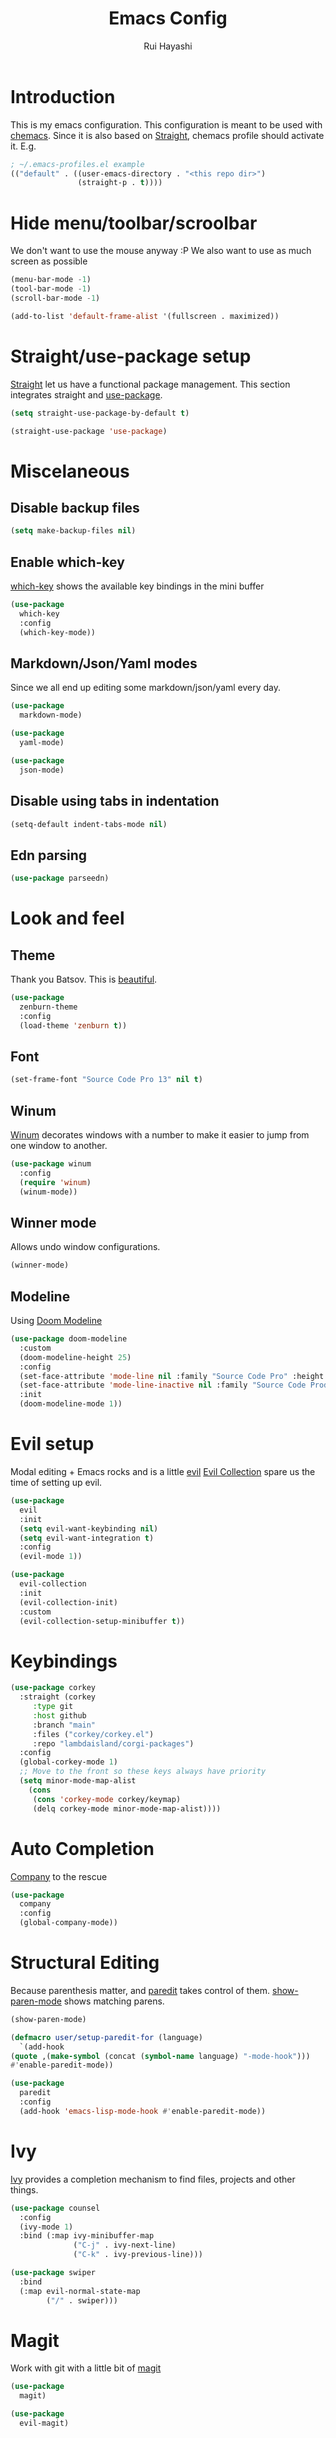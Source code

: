 #+title: Emacs Config
#+author: Rui Hayashi
#+PROPERTY: header-args :results silent

* Introduction
This is my emacs configuration.
This configuration is meant to be used with [[https://github.com/plexus/chemacs][chemacs]].
Since it is also based on [[https://github.com/raxod502/straight.el][Straight]], chemacs profile should activate it. E.g.

#+begin_src emacs-lisp :tangle no
  ; ~/.emacs-profiles.el example
  (("default" . ((user-emacs-directory . "<this repo dir>")
                 (straight-p . t))))
#+end_src

* Hide menu/toolbar/scroolbar
  We don't want to use the mouse anyway :P
  We also want to use as much screen as possible
  #+begin_src emacs-lisp
    (menu-bar-mode -1)
    (tool-bar-mode -1)
    (scroll-bar-mode -1)

    (add-to-list 'default-frame-alist '(fullscreen . maximized))
  #+end_src
  
* Straight/use-package setup
  [[https://github.com/raxod502/straight.el][Straight]] let us have a functional package management.
  This section integrates straight and [[https://github.com/jwiegley/use-package][use-package]].
  #+begin_src emacs-lisp
    (setq straight-use-package-by-default t)

    (straight-use-package 'use-package)
  #+end_src

* Miscelaneous
** Disable backup files
   #+begin_src emacs-lisp
     (setq make-backup-files nil)
   #+end_src
** Enable which-key
   [[https://github.com/justbur/emacs-which-key][which-key]] shows the available key bindings in the mini buffer
   #+begin_src emacs-lisp
     (use-package
       which-key
       :config
       (which-key-mode))
   #+end_src
** Markdown/Json/Yaml modes
   Since we all end up editing some markdown/json/yaml every day.
   #+begin_src emacs-lisp
     (use-package
       markdown-mode)

     (use-package
       yaml-mode)

     (use-package
       json-mode)
   #+end_src
** Disable using tabs in indentation
   #+begin_src emacs-lisp
     (setq-default indent-tabs-mode nil)
   #+end_src
** Edn parsing
   #+begin_src emacs-lisp
     (use-package parseedn)
   #+end_src
* Look and feel
** Theme
   Thank you Batsov. This is [[https://github.com/bbatsov/zenburn-emacs][beautiful]].
   #+begin_src emacs-lisp
     (use-package
       zenburn-theme
       :config
       (load-theme 'zenburn t))
   #+end_src
** Font
   #+begin_src emacs-lisp
     (set-frame-font "Source Code Pro 13" nil t)
   #+end_src
** Winum
   [[https://github.com/deb0ch/emacs-winum][Winum]] decorates windows with a number to make it easier to jump from one window to another.
   #+begin_src emacs-lisp
     (use-package winum
       :config
       (require 'winum)
       (winum-mode))
   #+end_src
** Winner mode
   Allows undo window configurations.
   #+begin_src emacs-lisp
     (winner-mode)
   #+end_src
** Modeline
   Using [[https://github.com/seagle0128/doom-modeline][Doom Modeline]]
   #+begin_src emacs-lisp
     (use-package doom-modeline
       :custom
       (doom-modeline-height 25)
       :config
       (set-face-attribute 'mode-line nil :family "Source Code Pro" :height 100)
       (set-face-attribute 'mode-line-inactive nil :family "Source Code Prod" :height 100)
       :init
       (doom-modeline-mode 1))
   #+end_src
* Evil setup
  Modal editing + Emacs rocks and is a little [[https://github.com/emacs-evil/evil][evil]]
  [[https://github.com/emacs-evil/evil-collection][Evil Collection]] spare us the time of setting up evil.
  #+begin_src emacs-lisp
    (use-package
      evil
      :init
      (setq evil-want-keybinding nil)
      (setq evil-want-integration t)
      :config
      (evil-mode 1))

    (use-package
      evil-collection
      :init
      (evil-collection-init)
      :custom
      (evil-collection-setup-minibuffer t))
  #+end_src
* Keybindings
  #+begin_src emacs-lisp
    (use-package corkey
      :straight (corkey
		 :type git
		 :host github
		 :branch "main"
		 :files ("corkey/corkey.el")
		 :repo "lambdaisland/corgi-packages")
      :config
      (global-corkey-mode 1)
      ;; Move to the front so these keys always have priority
      (setq minor-mode-map-alist
	    (cons
	     (cons 'corkey-mode corkey/keymap)
	     (delq corkey-mode minor-mode-map-alist))))

  #+end_src

* Auto Completion
  [[https://github.com/company-mode/company-mode][Company]] to the rescue
  #+begin_src emacs-lisp
    (use-package
      company
      :config
      (global-company-mode))
  #+end_src
* Structural Editing
  Because parenthesis matter, and [[https://www.emacswiki.org/emacs/ParEdit][paredit]] takes control of them.
  [[https://www.emacswiki.org/emacs/ShowParenMode][show-paren-mode]] shows matching parens.
  #+begin_src emacs-lisp
    (show-paren-mode)

    (defmacro user/setup-paredit-for (language)
      `(add-hook
	(quote ,(make-symbol (concat (symbol-name language) "-mode-hook")))
	#'enable-paredit-mode))

    (use-package
      paredit
      :config
      (add-hook 'emacs-lisp-mode-hook #'enable-paredit-mode))
  #+end_src
* Ivy
  [[https://github.com/abo-abo/swiper][Ivy]] provides a completion mechanism to find files, projects and other things.
  #+begin_src emacs-lisp
    (use-package counsel
      :config
      (ivy-mode 1)
      :bind (:map ivy-minibuffer-map
                  ("C-j" . ivy-next-line)
                  ("C-k" . ivy-previous-line)))

    (use-package swiper
      :bind
      (:map evil-normal-state-map
            ("/" . swiper)))
  #+end_src
* Magit
  Work with git with a little bit of [[https://magit.vc/][magit]]
  #+begin_src emacs-lisp
    (use-package
      magit)

    (use-package
      evil-magit)
  #+end_src
* Projectile
  Sets up [[https://github.com/bbatsov/projectile][Projectile]].
  #+begin_src emacs-lisp
    (use-package
     projectile
     :config
     (projectile-mode +1)
     :init
     (when (file-directory-p "~/dev")
       (setq projectile-project-search-path '("~/dev"))))

    (use-package counsel-projectile)
  #+end_src
* Yasnippet
  #+begin_src emacs-lisp
    (use-package yasnippet
      :config
      (yas-global-mode 1))
  #+end_src
* Clojure
  Setup for working with clojure. Sets up [[https://github.com/clojure-emacs/cider][cider]] and [[https://github.com/snoe/clojure-lsp][clojure lsp]].
  #+begin_src emacs-lisp
    (defun my/cider-test-run-focused-test ()
      "Run test around point"
      (interactive)
      (cider-load-buffer)
      (cider-test-run-test))

    (defun my/cider-test-run-ns-tests ()
      "Run namespace test"
      (interactive)
      (cider-load-buffer)
      (cider-test-run-ns-tests nil))

    (use-package clojure-mode
      :config
      (add-hook 'clojure-mode-hook #'enable-paredit-mode))

    (defun my/setup-matcher-combinators ()
      (cider-add-to-alist 'cider-jack-in-lein-plugins "cider/cider-nrepl" "0.25.5")

      (advice-add 'cider-ansi-color-string-p :override
                  (lambda (string) (string-match "\\[" string)))

      (advice-add 'cider-font-lock-as
                  :before
                  (lambda (&rest r)
                    (advice-add 'substring-no-properties :override #'identity)))
      (advice-add 'cider-font-lock-as
                  :after
                  (lambda (&rest r)
                    (advice-remove 'substring-no-properties #'identity))))

    (use-package cider
      :config
      (setq cider-save-file-on-load t)
      (setq cider-repl-pop-to-buffer-on-connect nil)
      (setq cider-test-defining-forms '("deftest" "defspec" "defflow"))
      (setq org-babel-clojure-backend 'cider)
      (setq clojure-toplevel-inside-comment-form t)
      (setq cider-clojure-cli-global-options "-A:portal")
      (my/setup-matcher-combinators))

    (use-package lsp-mode
      :config
      (dolist (m '(clojure-mode
                   clojurec-mode
                   clojurescript-mode
                   clojurex-mode))
        (add-to-list 'lsp-language-id-configuration `(,m . "clojure")))
      (setq lsp-enable-indentation nil)
      (add-hook 'clojure-mode-hook #'lsp)
      (add-hook 'clojurec-mode-hook #'lsp)
      (add-hook 'clojurescript-mode-hook #'lsp))

    (use-package clj-refactor
      :config
      (clj-refactor-mode 1))
  #+end_src
* Scratch
  [[https://github.com/ffevotte/scratch.el][scratch]] make it easier to create scratch buffers. This is augmented with scratch-buffer-setup function
  by Protesilaos Stavrou ([[https://protesilaos.com/codelog/2020-08-03-emacs-custom-functions-galore/][See]]).
  #+begin_src emacs-lisp
    (use-package scratch
      :config
      (defun prot/scratch-buffer-setup ()
	"Add contents to `scratch' buffer and name it accordingly."
	(let* ((mode (format "%s" major-mode))
	       (string (concat "Scratch buffer for: " mode "\n\n")))
	  (when scratch-buffer
	    (save-excursion
	      (insert string)
	      (goto-char (point-min))
	      (comment-region (point-at-bol) (point-at-eol)))
	    (forward-line 2))
	  (rename-buffer (concat "*Scratch for " mode "*") t)))
      (add-hook 'scratch-create-buffer-hook 'prot/scratch-buffer-setup))
  #+end_src
* Org mode
  My [[https://orgmode.org/][org mode]] and [[https://github.com/org-roam/org-roam][org roam]] setup.
  #+begin_src emacs-lisp
    (with-eval-after-load 'org
      (require 'ob-shell)
      (require 'ob-clojure)
      (setq org-confirm-babel-evaluate nil)
      (org-babel-lob-ingest (expand-file-name "babel.org" user-emacs-directory)))

    (use-package evil-org
      :after org
      :config
      (add-hook 'org-mode-hook 'evil-org-mode)
      (add-hook 'evil-org-mode-hook
                (lambda ()
                  (evil-org-set-key-theme)))
      (evil-org-set-key-theme '(textobjects insert navigation additional shift todo heading)))

    (defconst rfh/org-roam-dir "~/dev/org-roam")

    (use-package org-roam
      :config
      (setq org-roam-directory rfh/org-roam-dir)
      (setq org-roam-completion-system 'helm)
      (add-hook 'after-init-hook 'org-roam-mode))

    (use-package company-org-roam
      :after company
      :straight (:host github :repo "org-roam/company-org-roam")
      :config
      (push 'company-org-roam company-backends))

  #+end_src
* Org Babel + Clojure
  Customizations on top of ob-clojure.
** Support for babashka
   Makes it possible to use [[https://github.com/borkdude/babashka][babashka]] via [[https://orgmode.org/worg/org-contrib/babel/][org babel]].

   To enable that you can either ~(setq org-babel-clojure-backend 'babashka)~, which will always use babashka when
   using clojure as language, or you can add a header argument ~:backend babashka~, which will only apply to
   a specific source block. Note that you need to have babashka installed in your system.

   This code was forked from https://git.jeremydormitzer.com/jdormit/dotfiles/commit/5f9dbe53cea2b37fc89cc49f858f98387da99576
   with a few modifications.
   
** Support for deps.edn
   It supports setting deps.edn as a source block. To do that create a clojure source block like:

   #+begin_example
     ,#+name: deps-edn
     ,#+begin_src clojure
     {:deps org.clojure/tools.reader {:mvn/version "1.1.1"}}
     ,#+end_src
   #+end_example

   And add a ~:deps-edn~ attribute to your clojure source block, e.g.:
   #+begin_example
     ,#+begin_src clojure
     ,#+begin_src clojure :deps-edn deps-edn
     ; some clojure code
     ,#+end_src
   #+end_example
   
   To start the repl invoke ~my/ob-clojure-cider-jack-in~ from the source block you want to evaluate.
  
  #+begin_src emacs-lisp
    (defun ob-clojure-eval-with-bb (expanded params)
      "Evaluate EXPANDED code block with PARAMS using babashka."
      (unless (executable-find "bb")
        (user-error "Babashka not installed"))
      (let* ((stdin (let ((stdin (cdr (assq :stdin params))))
                      (when stdin
                        (elisp->clj
                         (org-babel-ref-resolve stdin)))))
             (input (cdr (assq :input params)))
             (file (make-temp-file "ob-clojure-bb" nil nil expanded))
             (command (concat (when stdin (format "echo %s | " (shell-quote-argument stdin)))
                              (format "bb %s -f %s"
                                      (cond
                                       ((equal input "edn") "")
                                       ((equal input "text") "-i")
                                       (t ""))
                                      (shell-quote-argument file))))
             (result (shell-command-to-string command)))
        (string-trim result)))

    (defun my/ob-clojure-deps-block-name ()
      (seq-let [_ _ params] (org-babel-get-src-block-info)
        (a-get params :deps-edn)))

    (defun my/ob-clojure-deps-block-body ()
      (when-let ((block-name (my/ob-clojure-deps-block-name)))
        (save-excursion
          (org-babel-goto-named-src-block block-name)
          (seq-let [_ body] (org-babel-get-src-block-info)
            body))))

    (defun my/ob-clojure-cider-jack-in-clj ()
      (interactive)
      (when-let ((deps-edn (my/ob-clojure-deps-block-body)))
        (write-region deps-edn nil (concat default-directory "deps.edn")))
      (let ((cider-allow-jack-in-without-project t))
        (cider-jack-in-clj '())))

    (defun org-babel-execute:clojure (body params)
      "Execute a block of Clojure code with Babel."
      (let* ((backend (if-let ((backend-s (a-get params :backend)))
                          (intern backend-s)
                        org-babel-clojure-backend))
             (expanded (org-babel-expand-body:clojure body params))
             (result-params (cdr (assq :result-params params)))
             result)
        (unless backend
          (user-error "You need to customize org-babel-clojure-backend"))
        (setq result
              (cond
               ((eq backend 'inf-clojure)
                (ob-clojure-eval-with-inf-clojure expanded params))
               ((eq backend 'cider)
                (progn
                  (when (not (cider-current-repl))
                    (error "no repl connected, run my/ob-clojure-cider-jack-in-clj"))
                  (ob-clojure-eval-with-cider expanded params)))
               ((eq backend 'slime)
                (ob-clojure-eval-with-slime expanded params))
               ((eq backend 'babashka)
                (ob-clojure-eval-with-bb expanded params))))
        (org-babel-result-cond result-params
          result
          (condition-case nil (org-babel-script-escape result)
            (error result)))))
  #+end_src
* Org Mode + Clojure Portal
  Function that shows the result of executing a org babel source block in [[https://github.com/djblue/portal][Portal.]]
  
  Notes:
  - It requires using this fork of portal: https://github.com/rfhayashi/portal/tree/session-open
  #+begin_src emacs-lisp
    (setq my/portal-nrepl-port 1900)

    ;(defconst my/portal-classpath-command "clojure -Spath -Sdeps '{:deps {djblue/portal {:mvn/version \"0.7.0\"}}}'")
    (defconst my/portal-classpath-command
      "clojure -Spath -Sdeps '{:deps {djblue/portal {:local/root \"../portal\"}}}'")

    (defun my/portal-nrepl-port-open-p ()
      (condition-case nil
          (progn
            (make-network-process :name "nrepl-portal" :family 'ipv4 :host "localhost" :service my/portal-nrepl-port)
            (delete-process "nrepl-portal")
            t)
        (error nil)))

    (defun my/wait-for-portal-nrepl-port ()
      (let ((number-of-tries 0))
        (while (not (my/portal-nrepl-port-open-p))
          (when (> number-of-tries 20)
            (error "timeout waiting for port"))
          (setq number-of-tries (+ number-of-tries 1))
          (sleep-for 0.2))))

    (defun my/start-portal ()
      (when (not (my/portal-nrepl-port-open-p))
        (setq my/portal-process
              (start-process-shell-command "clojure-portal"
                                           "clojure-portal-output"
                                           (format "bb -cp `%s` --nrepl-server %s"
                                                   my/portal-classpath-command
                                                   my/portal-nrepl-port)))
        (my/wait-for-portal-nrepl-port)
        (setq my/portal-nrepl-connection
              (cider-connect `(:host "localhost" :port ,my/portal-nrepl-port)))))

    (defun my/eval-in-portal (code)
      (nrepl-send-sync-request
       `("op" "eval" "code" ,code)
       my/portal-nrepl-connection))

    (defun my/start-portal-instance ()
      (my/start-portal)
      (my/eval-in-portal
       "(require '[portal.api :as p])
        (defonce portal (atom nil))
        (reset! portal (p/open @portal nil))"))

    (defun my/send-to-portal (data)
      (my/start-portal-instance)
      (my/eval-in-portal
       (parseedn-print-str
        `(reset! @portal (quote ,data)))))

    (defun my/org-babel-execute-src-block-to-clojure-portal ()
      (interactive)
      (let* ((result (org-babel-execute-src-block)))
        (my/send-to-portal result)))
  #+end_src
* Microk8s Org-babel
  #+begin_src emacs-lisp
    ;; possibly require modes required for your language
    (define-derived-mode kubectl-mode yaml-mode "kubectl"
      "Major mode for editing kubectl templates."
      )



    ;; optionally define a file extension for this language
    (add-to-list 'org-babel-tangle-lang-exts '("kubectl" . "yaml"))

    ;; optionally declare default header arguments for this language
    (defvar org-babel-default-header-args:kubectl '((:action . "apply")(:context . nil)))

    ;; This function expands the body of a source code block by doing
    ;; things like prepending argument definitions to the body, it should
    ;; be called by the `org-babel-execute:kubectl' function below.
    (defun org-babel-expand-body:kubectl (body params &optional processed-params)
      "Expand BODY according to PARAMS, return the expanded body."
      ;(require 'inf-kubectl) : TODO check if needed
      body ; TODO translate params to yaml variables
    )

    ;; This is the main function which is called to evaluate a code
    ;; block.
    ;;
    ;; This function will evaluate the body of the source code and
    ;; return the results as emacs-lisp depending on the value of the
    ;; :results header argument
    ;; - output means that the output to STDOUT will be captured and
    ;;   returned
    ;; - value means that the value of the last statement in the
    ;;   source code block will be returned
    ;;
    ;; The most common first step in this function is the expansion of the
    ;; PARAMS argument using `org-babel-process-params'.
    ;;
    ;; Please feel free to not implement options which aren't appropriate
    ;; for your language (e.g. not all languages support interactive
    ;; "session" evaluation).  Also you are free to define any new header
    ;; arguments which you feel may be useful -- all header arguments
    ;; specified by the user will be available in the PARAMS variable.
    (defun org-babel-execute:kubectl (body params)
      "Execute a block of kubectl code with org-babel.
    This function is called by `org-babel-execute-src-block'"
      (let* ((vars (org-babel--get-vars params))
	     (action (if (assoc :action params) (cdr (assoc :action params)) "apply")))
	(message "executing kubectl source code block")
	(org-babel-eval-kubectl (concat "microk8s kubectl " action " -f" ) body)
	)
      ;; when forming a shell command, or a fragment of code in some
      ;; other language, please preprocess any file names involved with
      ;; the function `org-babel-process-file-name'. (See the way that
      ;; function is used in the language files)
      )


    (defun org-babel-eval-kubectl (cmd yaml)
      "Run CMD on BODY.
    If CMD succeeds then return its results, otherwise display
    STDERR with `org-babel-eval-error-notify'."
      (let ((err-buff (get-buffer-create " *Org-Babel Error*"))
	    (yaml-file (org-babel-temp-file "ob-kubectl-yaml-"))
	    (output-file (org-babel-temp-file "ob-kubectl-out-"))
	    exit-code)
	(with-temp-file yaml-file (insert yaml))
	(with-current-buffer err-buff (erase-buffer))
	(setq exit-code
	      (shell-command (concat cmd " " yaml-file) output-file err-buff)
	      )
	  (if (or (not (numberp exit-code)) (> exit-code 0))
	      (progn
		(with-current-buffer err-buff
		  (org-babel-eval-error-notify exit-code (buffer-string)))
		(save-excursion
		  (when (get-buffer org-babel-error-buffer-name)
		    (with-current-buffer org-babel-error-buffer-name
		      (unless (derived-mode-p 'compilation-mode)
			(compilation-mode))
		      ;; Compilation-mode enforces read-only, but Babel expects the buffer modifiable.
		      (setq buffer-read-only nil))))
		nil)
	    ; return the contents of output file
	    (with-current-buffer output-file (buffer-string)))))

    (add-to-list 'org-babel-load-languages '(kubectl .t))
  #+end_src
